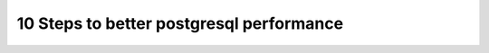 =========================================
10 Steps to better postgresql performance
=========================================

